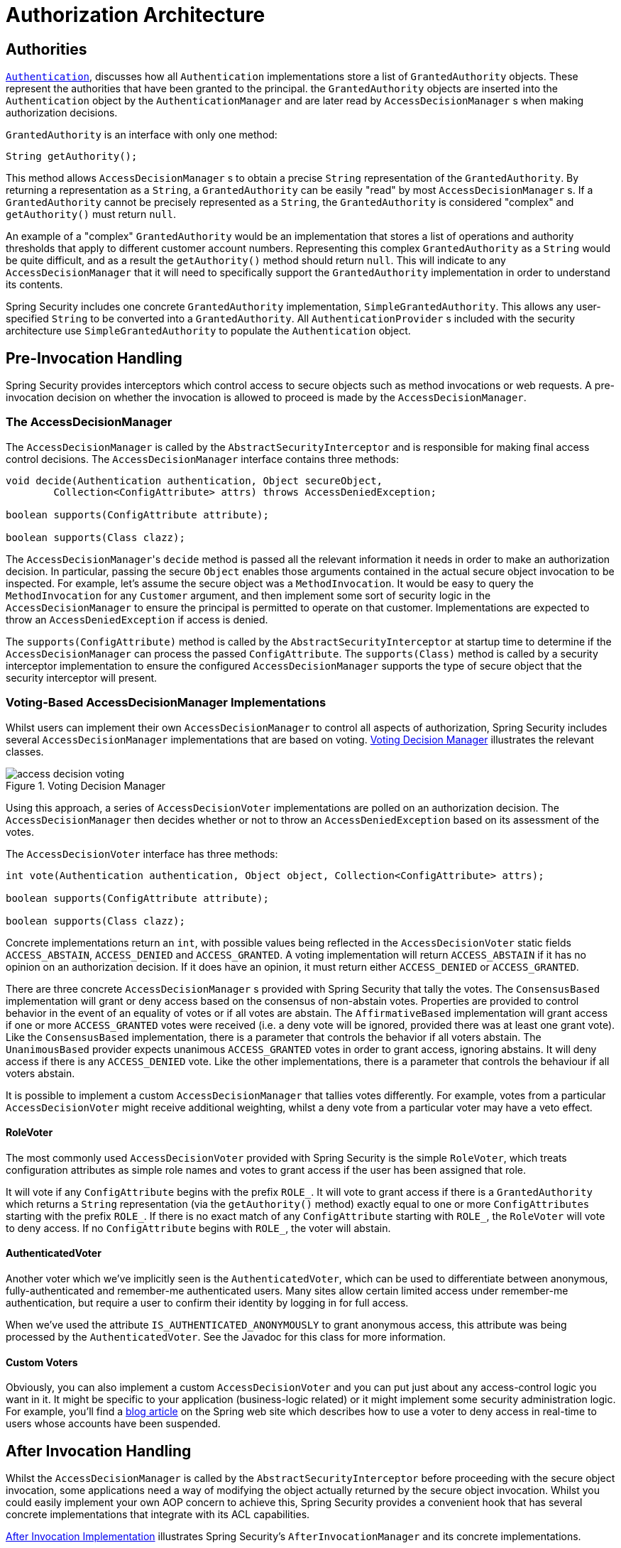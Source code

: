 // from the original documentation

[[authz-arch]]
= Authorization Architecture


[[authz-authorities]]
== Authorities
<<servlet-authentication-authentication,`Authentication`>>, discusses how all `Authentication` implementations store a list of `GrantedAuthority` objects.
These represent the authorities that have been granted to the principal.
the `GrantedAuthority` objects are inserted into the `Authentication` object by the `AuthenticationManager` and are later read by `AccessDecisionManager` s when making authorization decisions.

`GrantedAuthority` is an interface with only one method:

[source,java]
----

String getAuthority();

----

This method allows
`AccessDecisionManager` s to obtain a precise `String` representation of the `GrantedAuthority`.
By returning a representation as a `String`, a `GrantedAuthority` can be easily "read" by most `AccessDecisionManager` s.
If a `GrantedAuthority` cannot be precisely represented as a `String`, the `GrantedAuthority` is considered "complex" and `getAuthority()` must return `null`.

An example of a "complex" `GrantedAuthority` would be an implementation that stores a list of operations and authority thresholds that apply to different customer account numbers.
Representing this complex `GrantedAuthority` as a `String` would be quite difficult, and as a result the `getAuthority()` method should return `null`.
This will indicate to any `AccessDecisionManager` that it will need to specifically support the `GrantedAuthority` implementation in order to understand its contents.

Spring Security includes one concrete `GrantedAuthority` implementation, `SimpleGrantedAuthority`.
This allows any user-specified `String` to be converted into a `GrantedAuthority`.
All `AuthenticationProvider` s included with the security architecture use `SimpleGrantedAuthority` to populate the `Authentication` object.


[[authz-pre-invocation]]
== Pre-Invocation Handling
Spring Security provides interceptors which control access to secure objects such as method invocations or web requests.
A pre-invocation decision on whether the invocation is allowed to proceed is made by the `AccessDecisionManager`.


[[authz-access-decision-manager]]
=== The AccessDecisionManager
The `AccessDecisionManager` is called by the `AbstractSecurityInterceptor` and is responsible for making final access control decisions.
The `AccessDecisionManager` interface contains three methods:

[source,java]
----
void decide(Authentication authentication, Object secureObject,
	Collection<ConfigAttribute> attrs) throws AccessDeniedException;

boolean supports(ConfigAttribute attribute);

boolean supports(Class clazz);
----

The ``AccessDecisionManager``'s `decide` method is passed all the relevant information it needs in order to make an authorization decision.
In particular, passing the secure `Object` enables those arguments contained in the actual secure object invocation to be inspected.
For example, let's assume the secure object was a `MethodInvocation`.
It would be easy to query the `MethodInvocation` for any `Customer` argument, and then implement some sort of security logic in the `AccessDecisionManager` to ensure the principal is permitted to operate on that customer.
Implementations are expected to throw an `AccessDeniedException` if access is denied.

The `supports(ConfigAttribute)` method is called by the `AbstractSecurityInterceptor` at startup time to determine if the `AccessDecisionManager` can process the passed `ConfigAttribute`.
The `supports(Class)` method is called by a security interceptor implementation to ensure the configured `AccessDecisionManager` supports the type of secure object that the security interceptor will present.

[[authz-voting-based]]
=== Voting-Based AccessDecisionManager Implementations
Whilst users can implement their own `AccessDecisionManager` to control all aspects of authorization, Spring Security includes several `AccessDecisionManager` implementations that are based on voting.
<<authz-access-voting>> illustrates the relevant classes.

[[authz-access-voting]]
.Voting Decision Manager
image::images/access-decision-voting.png[]



Using this approach, a series of `AccessDecisionVoter` implementations are polled on an authorization decision.
The `AccessDecisionManager` then decides whether or not to throw an `AccessDeniedException` based on its assessment of the votes.

The `AccessDecisionVoter` interface has three methods:

[source,java]
----
int vote(Authentication authentication, Object object, Collection<ConfigAttribute> attrs);

boolean supports(ConfigAttribute attribute);

boolean supports(Class clazz);
----

Concrete implementations return an `int`, with possible values               being reflected in the `AccessDecisionVoter` static fields `ACCESS_ABSTAIN`, `ACCESS_DENIED` and `ACCESS_GRANTED`.
A voting implementation will return `ACCESS_ABSTAIN` if it has no opinion on an authorization decision.
If it does have an opinion, it must return either `ACCESS_DENIED` or `ACCESS_GRANTED`.

There are three concrete `AccessDecisionManager` s provided with Spring Security that tally the votes.
The `ConsensusBased` implementation will grant or deny access based on the consensus of non-abstain votes.
Properties are provided to control behavior in the event of an equality of votes or if all votes are abstain.
The `AffirmativeBased` implementation will grant access if one or more `ACCESS_GRANTED` votes were received (i.e. a deny vote will be ignored, provided there was at least one grant vote).
Like the `ConsensusBased` implementation, there is a parameter that controls the behavior if all voters abstain.
The `UnanimousBased` provider expects unanimous `ACCESS_GRANTED` votes in order to grant access, ignoring abstains.
It will deny access if there is any `ACCESS_DENIED` vote.
Like the other implementations, there is a parameter that controls the behaviour if all voters abstain.

It is possible to implement a custom `AccessDecisionManager` that tallies votes differently.
For example, votes from a particular `AccessDecisionVoter` might receive additional weighting, whilst a deny vote from a particular voter may have a veto effect.


[[authz-role-voter]]
==== RoleVoter
The most commonly used `AccessDecisionVoter` provided with Spring Security is the simple `RoleVoter`, which treats configuration attributes as simple role names and votes to grant access if the user has been assigned that role.

It will vote if any `ConfigAttribute` begins with the prefix `ROLE_`.
It will vote to grant access if there is a `GrantedAuthority` which returns a `String` representation (via the `getAuthority()` method) exactly equal to one or more `ConfigAttributes` starting with the prefix `ROLE_`.
If there is no exact match of any `ConfigAttribute` starting with `ROLE_`, the `RoleVoter` will vote to deny access.
If no `ConfigAttribute` begins with `ROLE_`, the voter will abstain.


[[authz-authenticated-voter]]
==== AuthenticatedVoter
Another voter which we've implicitly seen is the `AuthenticatedVoter`, which can be used to differentiate between anonymous, fully-authenticated and remember-me authenticated users.
Many sites allow certain limited access under remember-me authentication, but require a user to confirm their identity by logging in for full access.

When we've used the attribute `IS_AUTHENTICATED_ANONYMOUSLY` to grant anonymous access, this attribute was being processed by the `AuthenticatedVoter`.
See the Javadoc for this class for more information.


[[authz-custom-voter]]
==== Custom Voters
Obviously, you can also implement a custom `AccessDecisionVoter` and you can put just about any access-control logic you want in it.
It might be specific to your application (business-logic related) or it might implement some security administration logic.
For example, you'll find a https://spring.io/blog/2009/01/03/spring-security-customization-part-2-adjusting-secured-session-in-real-time[blog article] on the Spring web site which describes how to use a voter to deny access in real-time to users whose accounts have been suspended.


[[authz-after-invocation-handling]]
== After Invocation Handling
Whilst the `AccessDecisionManager` is called by the `AbstractSecurityInterceptor` before proceeding with the secure object invocation, some applications need a way of modifying the object actually returned by the secure object invocation.
Whilst you could easily implement your own AOP concern to achieve this, Spring Security provides a convenient hook that has several concrete implementations that integrate with its ACL capabilities.

<<authz-after-invocation>> illustrates Spring Security's `AfterInvocationManager` and its concrete implementations.

[[authz-after-invocation]]
.After Invocation Implementation
image::images/after-invocation.png[]

Like many other parts of Spring Security, `AfterInvocationManager` has a single concrete implementation, `AfterInvocationProviderManager`, which polls a list of `AfterInvocationProvider` s.
Each `AfterInvocationProvider` is allowed to modify the return object or throw an `AccessDeniedException`.
Indeed multiple providers can modify the object, as the result of the previous provider is passed to the next in the list.

Please be aware that if you're using `AfterInvocationManager`, you will still need configuration attributes that allow the ``MethodSecurityInterceptor``'s `AccessDecisionManager` to allow an operation.
If you're using the typical Spring Security included `AccessDecisionManager` implementations, having no configuration attributes defined for a particular secure method invocation will cause each `AccessDecisionVoter` to abstain from voting.
In turn, if the `AccessDecisionManager` property           "`allowIfAllAbstainDecisions`" is `false`, an `AccessDeniedException` will be thrown.
You may avoid this potential issue by either (i) setting "`allowIfAllAbstainDecisions`" to `true` (although this is generally not recommended) or (ii) simply ensure that there is at least one configuration attribute that an `AccessDecisionVoter` will vote to grant access for.
This latter (recommended) approach is usually achieved through a `ROLE_USER` or `ROLE_AUTHENTICATED` configuration attribute.


[[authz-hierarchical-roles]]
== Hierarchical Roles
It is a common requirement that a particular role in an application should automatically "include" other roles.
For example, in an application which has the concept of an "admin" and a "user" role, you may want an admin to be able to do everything a normal user can.
To achieve this, you can either make sure that all admin users are also assigned the "user" role.
Alternatively, you can modify every access constraint which requires the "user" role to also include the "admin" role.
This can get quite complicated if you have a lot of different roles in your application.

The use of a role-hierarchy allows you to configure which roles (or authorities) should include others.
An extended version of Spring Security's <<authz-role-voter,RoleVoter>>, `RoleHierarchyVoter`, is configured with a `RoleHierarchy`, from which it obtains all the "reachable authorities" which the user is assigned.
A typical configuration might look like this:

[source,xml]
----

<bean id="roleVoter" class="org.springframework.security.access.vote.RoleHierarchyVoter">
	<constructor-arg ref="roleHierarchy" />
</bean>
<bean id="roleHierarchy"
		class="org.springframework.security.access.hierarchicalroles.RoleHierarchyImpl">
	<property name="hierarchy">
		<value>
			ROLE_ADMIN > ROLE_STAFF
			ROLE_STAFF > ROLE_USER
			ROLE_USER > ROLE_GUEST
		</value>
	</property>
</bean>
----

Here we have four roles in a hierarchy `ROLE_ADMIN => ROLE_STAFF => ROLE_USER => ROLE_GUEST`.
A user who is authenticated with `ROLE_ADMIN`, will behave as if they have all four roles when security constraints are evaluated against an `AccessDecisionManager` configured with the above `RoleHierarchyVoter`.
The `>` symbol can be thought of as meaning "includes".

Role hierarchies offer a convenient means of simplifying the access-control configuration data for your application and/or reducing the number of authorities which you need to assign to a user.
For more complex requirements you may wish to define a logical mapping between the specific access-rights your application requires and the roles that are assigned to users, translating between the two when loading the user information.

[[authz-role-hierarchy-builder]]
=== RoleHierarchyBuilder
For convenience, there's also a `RoleHierarchyBuilder` class, which allows you to instantiate a `RoleHierarchyImpl` class with configuration provided through a `JavaConfig` style API. Configuration from the previous example using this class looks like this:

[source,java]
----
RoleHierarchy roleHierarchy = RoleHierarchyBuilder
    .builder()
    .role("ROLE_ADMIN")
        .includes("ROLE_STAFF")
        .whichIncludes("ROLE_USER")
        .whichIncludes("ROLE_GUEST")
        .build();
----

The builder class also supports having multiple branches of hierarchy.
An example might look like this:

[source,java]
----
RoleHierarchy roleHierarchy = RoleHierarchyBuilder
    .builder()
    .role("ROLE_A")
        .includes("ROLE_B")
        .whichIncludes("ROLE_C")
        .and()
    .role("ROLE_A")
        .includes("ROLE_D")
        .whichIncludes("ROLE_E")
        .and()
    .role("ROLE_D")
        .includes("ROLE_F")
        .build();
----

This translates into role hierarchy tree looking like this:

....
            ROLE_A
            /    \
           /      \
          -        -
       ROLE_B    ROLE_D -------------+
        /            \               |
       /              \              |
      -                -             |
   ROLE_C            ROLE_E       ROLE_F
....
